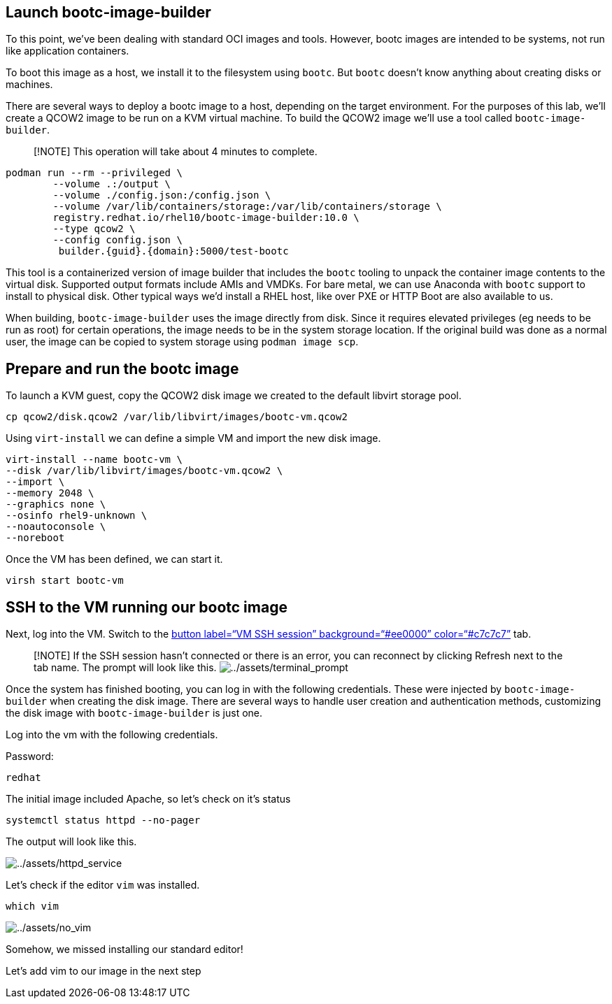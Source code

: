== Launch bootc-image-builder

To this point, we’ve been dealing with standard OCI images and tools.
However, bootc images are intended to be systems, not run like
application containers.

To boot this image as a host, we install it to the filesystem using
`+bootc+`. But `+bootc+` doesn’t know anything about creating disks or
machines.

There are several ways to deploy a bootc image to a host, depending on
the target environment. For the purposes of this lab, we’ll create a
QCOW2 image to be run on a KVM virtual machine. To build the QCOW2 image
we’ll use a tool called `+bootc-image-builder+`.

____
[!NOTE] This operation will take about 4 minutes to complete.
____

[source,bash,run,subs=attributes+]
----
podman run --rm --privileged \
        --volume .:/output \
        --volume ./config.json:/config.json \
        --volume /var/lib/containers/storage:/var/lib/containers/storage \
        registry.redhat.io/rhel10/bootc-image-builder:10.0 \
        --type qcow2 \
        --config config.json \
         builder.{guid}.{domain}:5000/test-bootc
----

This tool is a containerized version of image builder that includes the
`+bootc+` tooling to unpack the container image contents to the virtual
disk. Supported output formats include AMIs and VMDKs. For bare metal,
we can use Anaconda with `+bootc+` support to install to physical disk.
Other typical ways we’d install a RHEL host, like over PXE or HTTP Boot
are also available to us.

When building, `+bootc-image-builder+` uses the image directly from
disk. Since it requires elevated privileges (eg needs to be run as root)
for certain operations, the image needs to be in the system storage
location. If the original build was done as a normal user, the image can
be copied to system storage using `+podman image scp+`.

== Prepare and run the bootc image

To launch a KVM guest, copy the QCOW2 disk image we created to the
default libvirt storage pool.

[source,bash,run]
----
cp qcow2/disk.qcow2 /var/lib/libvirt/images/bootc-vm.qcow2
----

Using `+virt-install+` we can define a simple VM and import the new disk
image.

[source,bash,run]
----
virt-install --name bootc-vm \
--disk /var/lib/libvirt/images/bootc-vm.qcow2 \
--import \
--memory 2048 \
--graphics none \
--osinfo rhel9-unknown \
--noautoconsole \
--noreboot
----

Once the VM has been defined, we can start it.

[source,bash,run]
----
virsh start bootc-vm
----

== SSH to the VM running our bootc image

Next, log into the VM. Switch to the link:tab-1[button label="`VM SSH
session`" background="`#ee0000`" color="`#c7c7c7`"] tab.

____
{empty}[!NOTE] If the SSH session hasn’t connected or there is an error,
you can reconnect by clicking Refresh next to the tab name. The prompt
will look like this.
image:../assets/terminal_prompt.png[../assets/terminal_prompt]
____

Once the system has finished booting, you can log in with the following
credentials. These were injected by `+bootc-image-builder+` when
creating the disk image. There are several ways to handle user creation
and authentication methods, customizing the disk image with
`+bootc-image-builder+` is just one.

Log into the vm with the following credentials.

Password:

[source,bash,run]
----
redhat
----

The initial image included Apache, so let’s check on it’s status

[source,bash,run]
----
systemctl status httpd --no-pager
----

The output will look like this.

image:../assets/httpd_service.png[../assets/httpd_service]

Let’s check if the editor `+vim+` was installed.

[source,bash,run]
----
which vim
----

image:../assets/no_vim.png[../assets/no_vim]

Somehow, we missed installing our standard editor!

Let’s add vim to our image in the next step
